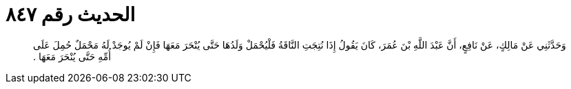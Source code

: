 
= الحديث رقم ٨٤٧

[quote.hadith]
وَحَدَّثَنِي عَنْ مَالِكٍ، عَنْ نَافِعٍ، أَنَّ عَبْدَ اللَّهِ بْنَ عُمَرَ، كَانَ يَقُولُ إِذَا نُتِجَتِ النَّاقَةُ فَلْيُحْمَلْ وَلَدُهَا حَتَّى يُنْحَرَ مَعَهَا فَإِنْ لَمْ يُوجَدْ لَهُ مَحْمَلٌ حُمِلَ عَلَى أُمِّهِ حَتَّى يُنْحَرَ مَعَهَا ‏.‏